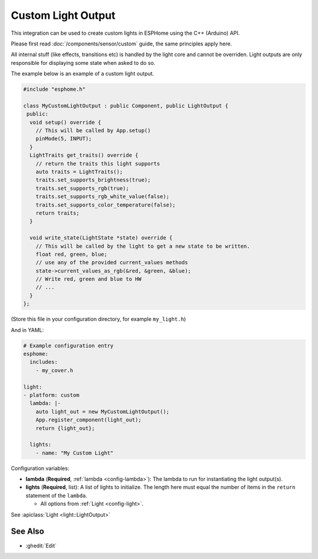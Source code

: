 Custom Light Output
===================

This integration can be used to create custom lights in ESPHome
using the C++ (Arduino) API.

Please first read :doc:`/components/sensor/custom` guide,
the same principles apply here.

All internal stuff (like effects, transitions etc) is handled by the light core
and cannot be overriden. Light outputs are only responsible for displaying some state
when asked to do so.

The example below is an example of a custom light output.

.. code-block:: cpp

    #include "esphome.h"

    class MyCustomLightOutput : public Component, public LightOutput {
     public:
      void setup() override {
        // This will be called by App.setup()
        pinMode(5, INPUT);
      }
      LightTraits get_traits() override {
        // return the traits this light supports
        auto traits = LightTraits();
        traits.set_supports_brightness(true);
        traits.set_supports_rgb(true);
        traits.set_supports_rgb_white_value(false);
        traits.set_supports_color_temperature(false);
        return traits;
      }

      void write_state(LightState *state) override {
        // This will be called by the light to get a new state to be written.
        float red, green, blue;
        // use any of the provided current_values methods
        state->current_values_as_rgb(&red, &green, &blue);
        // Write red, green and blue to HW
        // ...
      }
    };

(Store this file in your configuration directory, for example ``my_light.h``)

And in YAML:

.. code-block:: yaml

    # Example configuration entry
    esphome:
      includes:
        - my_cover.h

    light:
    - platform: custom
      lambda: |-
        auto light_out = new MyCustomLightOutput();
        App.register_component(light_out);
        return {light_out};

      lights:
        - name: "My Custom Light"

Configuration variables:

- **lambda** (**Required**, :ref:`lambda <config-lambda>`): The lambda to run for instantiating the
  light output(s).
- **lights** (**Required**, list): A list of lights to initialize. The length here
  must equal the number of items in the ``return`` statement of the ``lambda``.

  - All options from :ref:`Light <config-light>`.

See :apiclass:`Light <light::LightOutput>`

See Also
--------

- :ghedit:`Edit`
